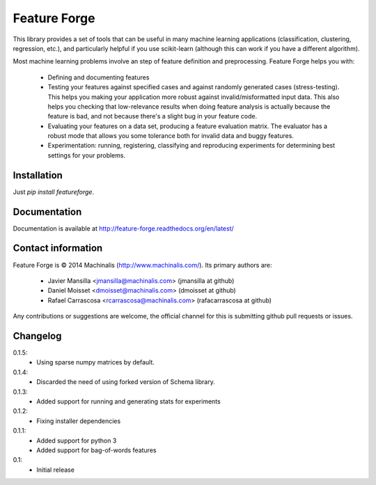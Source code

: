 Feature Forge
=============

This library provides a set of tools that can be useful in many machine
learning applications (classification, clustering, regression, etc.), and
particularly helpful if you use scikit-learn (although this can work if
you have a different algorithm).

Most machine learning problems involve an step of feature definition and
preprocessing. Feature Forge helps you with:

 * Defining and documenting features
 * Testing your features against specified cases and against randomly generated
   cases (stress-testing). This helps you making your application more robust
   against invalid/misformatted input data. This also helps you checking that
   low-relevance results when doing feature analysis is actually because the
   feature is bad, and not because there's a slight bug in your feature code.
 * Evaluating your features on a data set, producing a feature evaluation
   matrix. The evaluator has a robust mode that allows you some tolerance both
   for invalid data and buggy features.
 * Experimentation: running, registering, classifying and reproducing
   experiments for determining best settings for your problems.

Installation
------------

Just `pip install featureforge`.

Documentation
-------------

Documentation is available at http://feature-forge.readthedocs.org/en/latest/

Contact information
-------------------

Feature Forge is © 2014 Machinalis (http://www.machinalis.com/). Its primary
authors are:

 * Javier Mansilla <jmansilla@machinalis.com> (jmansilla at github)
 * Daniel Moisset <dmoisset@machinalis.com> (dmoisset at github)
 * Rafael Carrascosa <rcarrascosa@machinalis.com> (rafacarrascosa at github)

Any contributions or suggestions are welcome, the official channel for this is
submitting github pull requests or issues.

Changelog
---------
0.1.5:
    - Using sparse numpy matrices by default.

0.1.4:
    - Discarded the need of using forked version of Schema library.

0.1.3:
    - Added support for running and generating stats for experiments

0.1.2:
    - Fixing installer dependencies

0.1.1:
    - Added support for python 3
    - Added support for bag-of-words features

0.1:
    - Initial release
